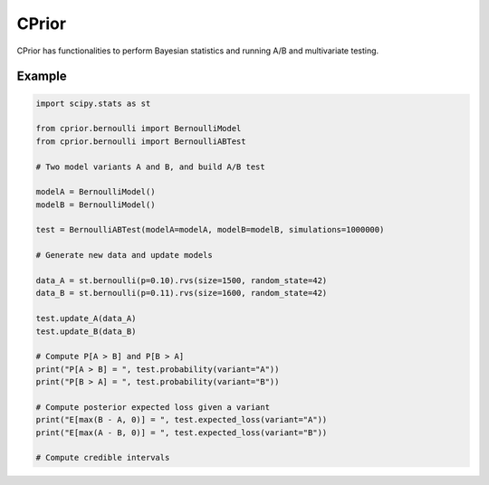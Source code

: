 CPrior
======

CPrior has functionalities to perform Bayesian statistics and running A/B and multivariate testing.

Example
-------

.. code-block:: python

   import scipy.stats as st

   from cprior.bernoulli import BernoulliModel
   from cprior.bernoulli import BernoulliABTest

   # Two model variants A and B, and build A/B test

   modelA = BernoulliModel()
   modelB = BernoulliModel()

   test = BernoulliABTest(modelA=modelA, modelB=modelB, simulations=1000000)

   # Generate new data and update models

   data_A = st.bernoulli(p=0.10).rvs(size=1500, random_state=42)
   data_B = st.bernoulli(p=0.11).rvs(size=1600, random_state=42)

   test.update_A(data_A)
   test.update_B(data_B)

   # Compute P[A > B] and P[B > A]
   print("P[A > B] = ", test.probability(variant="A"))
   print("P[B > A] = ", test.probability(variant="B"))

   # Compute posterior expected loss given a variant
   print("E[max(B - A, 0)] = ", test.expected_loss(variant="A"))
   print("E[max(A - B, 0)] = ", test.expected_loss(variant="B"))

   # Compute credible intervals